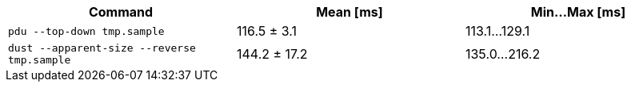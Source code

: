 [cols="<,>,>"]
|===
| Command | Mean [ms] | Min…Max [ms]

| `pdu --top-down tmp.sample`
| 116.5 ± 3.1
| 113.1…129.1

| `dust --apparent-size --reverse tmp.sample`
| 144.2 ± 17.2
| 135.0…216.2
|===
